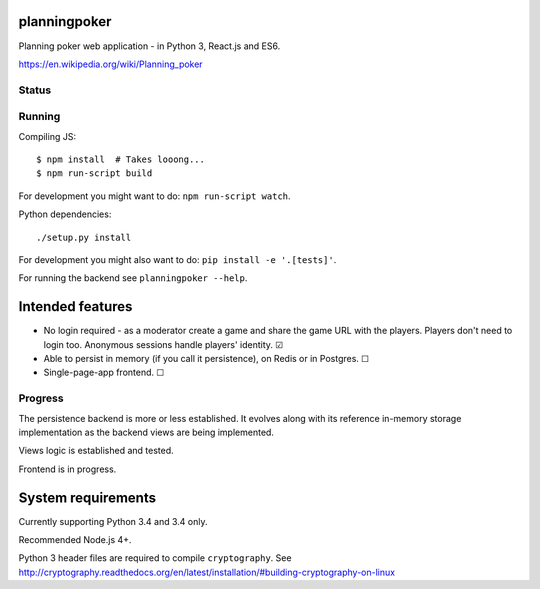 planningpoker
=============

Planning poker web application - in Python 3, React.js and ES6.

https://en.wikipedia.org/wiki/Planning_poker

Status
------

.. image:: https://travis-ci.org/not-raspberry/planningpoker.svg?branch=master
    :target: https://travis-ci.org/not-raspberry/planningpoker

Running
-------

Compiling JS::

    $ npm install  # Takes looong...
    $ npm run-script build

For development you might want to do: ``npm run-script watch``.

Python dependencies::

    ./setup.py install

For development you might also want to do: ``pip install -e '.[tests]'``.

For running the backend see ``planningpoker --help``.

Intended features
=================

- No login required - as a moderator create a game and share the game URL with the players. Players
  don't need to login too. Anonymous sessions handle players' identity. ☑
- Able to persist in memory (if you call it persistence), on Redis or in Postgres. ☐
- Single-page-app frontend. ☐

Progress
--------

The persistence backend is more or less established. It evolves along with its reference in-memory
storage implementation as the backend views are being implemented.

Views logic is established and tested.

Frontend is in progress.

System requirements
===================

Currently supporting Python 3.4 and 3.4 only.

Recommended Node.js 4+.

Python 3 header files are required to compile ``cryptography``. See
http://cryptography.readthedocs.org/en/latest/installation/#building-cryptography-on-linux
